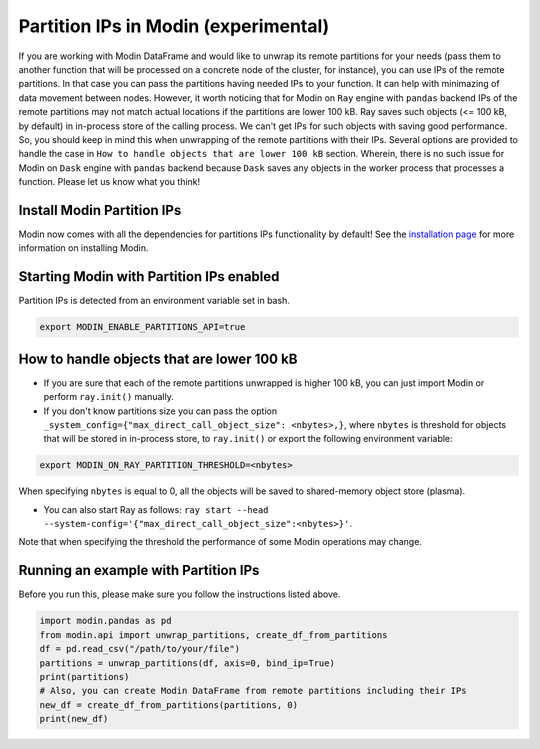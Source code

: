 Partition IPs in Modin (experimental)
======================================

If you are working with Modin DataFrame and would like to unwrap its remote partitions
for your needs  (pass them to another function that will be processed on a concrete node of the cluster,
for instance), you can use IPs of the remote partitions. In that case you can pass the partitions
having needed IPs to your function. It can help with minimazing of data movement between nodes. However,
it worth noticing that for Modin on ``Ray`` engine with ``pandas`` backend IPs of the remote partitions may not match
actual locations if the partitions are lower 100 kB. Ray saves such objects (<= 100 kB, by default) in in-process store
of the calling process. We can't get IPs for such objects with saving good performance. So, you should keep in mind this
when unwrapping of the remote partitions with their IPs. Several options are provided to handle the case in
``How to handle objects that are lower 100 kB`` section. Wherein, there is no such issue for Modin on ``Dask`` engine
with ``pandas`` backend because ``Dask`` saves any objects in the worker process that processes a function.
Please let us know what you think!

Install Modin Partition IPs
----------------------------

Modin now comes with all the dependencies for partitions IPs functionality by default! See
the `installation page`_ for more information on installing Modin.

Starting Modin with Partition IPs enabled
------------------------------------------

Partition IPs is detected from an environment variable set in bash.

.. code-block:: bash

   export MODIN_ENABLE_PARTITIONS_API=true

How to handle objects that are lower 100 kB
-------------------------------------------

* If you are sure that each of the remote partitions unwrapped is higher 100 kB, you can just import Modin or perform ``ray.init()`` manually.

* If you don't know partitions size you can pass the option ``_system_config={"max_direct_call_object_size": <nbytes>,}``, where ``nbytes`` is threshold for objects that will be stored in in-process store, to ``ray.init()`` or export the following environment variable:

.. code-block:: bash

   export MODIN_ON_RAY_PARTITION_THRESHOLD=<nbytes>

When specifying ``nbytes`` is equal to 0, all the objects will be saved to shared-memory object store (plasma).

* You can also start Ray as follows: ``ray start --head --system-config='{"max_direct_call_object_size":<nbytes>}'``.

Note that when specifying the threshold the performance of some Modin operations may change.

Running an example with Partition IPs
--------------------------------------

Before you run this, please make sure you follow the instructions listed above.

.. code-block:: python

  import modin.pandas as pd
  from modin.api import unwrap_partitions, create_df_from_partitions
  df = pd.read_csv("/path/to/your/file")
  partitions = unwrap_partitions(df, axis=0, bind_ip=True)
  print(partitions)
  # Also, you can create Modin DataFrame from remote partitions including their IPs
  new_df = create_df_from_partitions(partitions, 0)
  print(new_df)

.. _`installation page`: installation.rst
